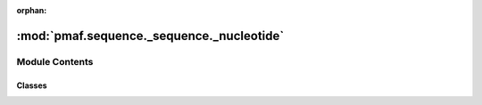 :orphan:

:mod:`pmaf.sequence._sequence._nucleotide`
==========================================

.. py:module:: pmaf.sequence._sequence._nucleotide


Module Contents
---------------

Classes
~~~~~~~

.. autoapisummary::

   pmaf.sequence._sequence._nucleotide.Nucleotide



.. py:class:: Nucleotide(sequence, name=None, metadata=None, mode='DNA', **kwargs)

   Bases: :class:`pmaf.sequence._metakit.NucleotideMetabase`

   .. autoapi-inheritance-diagram:: pmaf.sequence._sequence._nucleotide.Nucleotide
      :parts: 1

   Initialize self.  See help(type(self)) for accurate signature.

   .. method:: buckle_by_uid(self, uid)

      :param uid:

      Returns:


   .. method:: complement(self)


   .. method:: copy(self)


   .. method:: get_string_as(self, format='fasta', **kwargs)

      :param format: (Default value = 'fasta')
      :param \*\*kwargs:

      Returns:


   .. method:: is_buckled(self)
      :property:


   .. method:: length(self)
      :property:


   .. method:: metadata(self)
      :property:


   .. method:: mode(self)
      :property:


   .. method:: name(self)
      :property:


   .. method:: read(cls, file, name=None, metadata=None, mode='DNA', **kwargs)
      :classmethod:

      :param file:
      :param name: (Default value = None)
      :param metadata: (Default value = None)
      :param mode: (Default value = 'DNA')
      :param \*\*kwargs:

      Returns:


   .. method:: restore_buckle(self, buckled_pack)

      :param buckled_pack:

      Returns:


   .. method:: skbio(self)
      :property:


   .. method:: skbio_mode(self)
      :property:


   .. method:: text(self)
      :property:


   .. method:: unbuckle_uid(self)


   .. method:: write(self, file, format='fasta', **kwargs)

      :param file:
      :param format: (Default value = 'fasta')
      :param \*\*kwargs:

      Returns:



